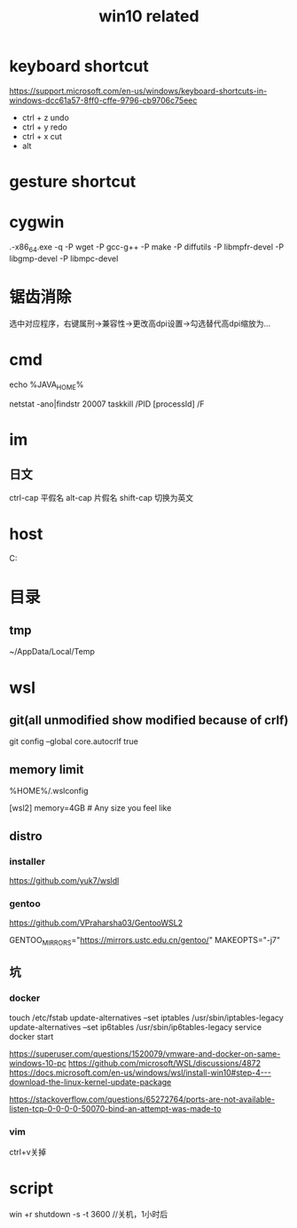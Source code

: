 #+TITLE: win10 related
#+STARTUP: indent
* keyboard shortcut
https://support.microsoft.com/en-us/windows/keyboard-shortcuts-in-windows-dcc61a57-8ff0-cffe-9796-cb9706c75eec
- ctrl + z undo
- ctrl + y redo
- ctrl + x cut
- alt
* gesture shortcut
* cygwin
.\setup-x86_64.exe -q -P wget -P gcc-g++ -P make -P diffutils -P libmpfr-devel -P libgmp-devel -P libmpc-devel
* 锯齿消除
选中对应程序，右键属刑->兼容性->更改高dpi设置->勾选替代高dpi缩放为...
* cmd
# env
echo %JAVA_HOME%
# kill process
netstat -ano|findstr 20007
taskkill /PID [processId] /F
* im
** 日文
ctrl-cap 平假名
alt-cap  片假名
shift-cap 切换为英文
* host
C:\WINDOWS\system32\drivers\etc
* 目录
** tmp
~/AppData/Local/Temp
* wsl
** git(all unmodified show modified because of crlf)
git config --global core.autocrlf true
** memory limit
%HOME%/.wslconfig

[wsl2]
memory=4GB  # Any size you feel like
** distro
*** installer
https://github.com/yuk7/wsldl
*** gentoo
https://github.com/VPraharsha03/GentooWSL2


# make.conf
GENTOO_MIRRORS="https://mirrors.ustc.edu.cn/gentoo/"
MAKEOPTS="-j7"
** 坑
*** docker
touch /etc/fstab
update-alternatives --set iptables /usr/sbin/iptables-legacy
update-alternatives --set ip6tables /usr/sbin/ip6tables-legacy
service docker start

https://superuser.com/questions/1520079/vmware-and-docker-on-same-windows-10-pc
https://github.com/microsoft/WSL/discussions/4872
https://docs.microsoft.com/en-us/windows/wsl/install-win10#step-4---download-the-linux-kernel-update-package


https://stackoverflow.com/questions/65272764/ports-are-not-available-listen-tcp-0-0-0-0-50070-bind-an-attempt-was-made-to
*** vim
ctrl+v关掉
* script
win +r shutdown -s -t 3600 //关机，1小时后
